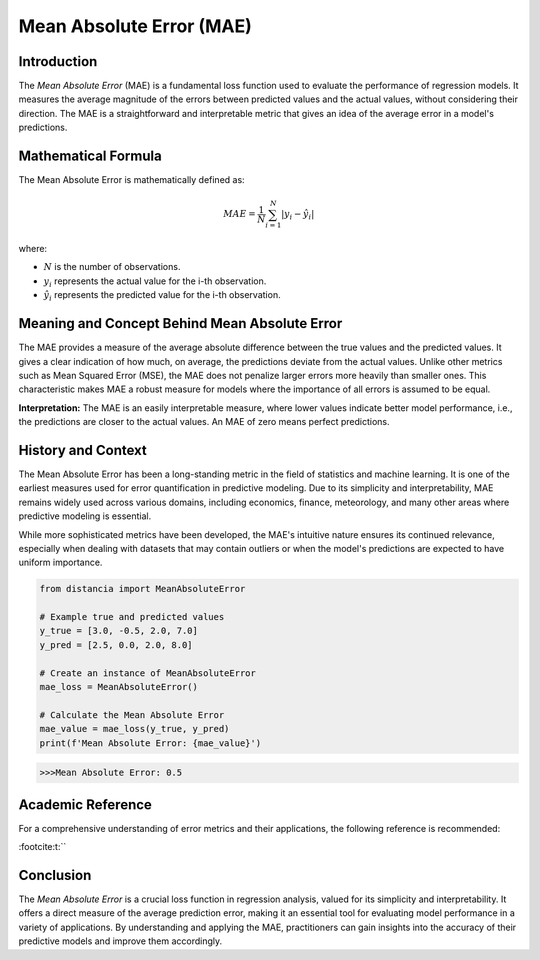 =======================
Mean Absolute Error (MAE)
=======================

Introduction
============

The `Mean Absolute Error` (MAE) is a fundamental loss function used to evaluate the performance of regression models. It measures the average magnitude of the errors between predicted values and the actual values, without considering their direction. The MAE is a straightforward and interpretable metric that gives an idea of the average error in a model's predictions.

Mathematical Formula
====================

The Mean Absolute Error is mathematically defined as:

.. math::

    MAE = \frac{1}{N} \sum_{i=1}^{N} |y_i - \hat{y}_i|

where:

- :math:`N` is the number of observations.
  
- :math:`y_i` represents the actual value for the i-th observation.
  
- :math:`\hat{y}_i` represents the predicted value for the i-th observation.

Meaning and Concept Behind Mean Absolute Error
==============================================

The MAE provides a measure of the average absolute difference between the true values and the predicted values. It gives a clear indication of how much, on average, the predictions deviate from the actual values. Unlike other metrics such as Mean Squared Error (MSE), the MAE does not penalize larger errors more heavily than smaller ones. This characteristic makes MAE a robust measure for models where the importance of all errors is assumed to be equal.

**Interpretation:** The MAE is an easily interpretable measure, where lower values indicate better model performance, i.e., the predictions are closer to the actual values. An MAE of zero means perfect predictions.

  
History and Context
===================

The Mean Absolute Error has been a long-standing metric in the field of statistics and machine learning. It is one of the earliest measures used for error quantification in predictive modeling. Due to its simplicity and interpretability, MAE remains widely used across various domains, including economics, finance, meteorology, and many other areas where predictive modeling is essential.

While more sophisticated metrics have been developed, the MAE's intuitive nature ensures its continued relevance, especially when dealing with datasets that may contain outliers or when the model's predictions are expected to have uniform importance.

.. code-block:: python

    from distancia import MeanAbsoluteError

    # Example true and predicted values
    y_true = [3.0, -0.5, 2.0, 7.0]
    y_pred = [2.5, 0.0, 2.0, 8.0]

    # Create an instance of MeanAbsoluteError
    mae_loss = MeanAbsoluteError()

    # Calculate the Mean Absolute Error
    mae_value = mae_loss(y_true, y_pred)
    print(f'Mean Absolute Error: {mae_value}')

.. code-block:: bash

    >>>Mean Absolute Error: 0.5


Academic Reference
==================

For a comprehensive understanding of error metrics and their applications, the following reference is recommended:


:footcite:t:``

.. footbibliography::

    meanabsoluteerror

Conclusion
==========

The `Mean Absolute Error` is a crucial loss function in regression analysis, valued for its simplicity and interpretability. It offers a direct measure of the average prediction error, making it an essential tool for evaluating model performance in a variety of applications. By understanding and applying the MAE, practitioners can gain insights into the accuracy of their predictive models and improve them accordingly.
